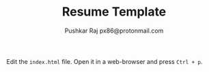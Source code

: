 #+TITLE: Resume Template
#+AUTHOR: Pushkar Raj
#+AUTHOR: px86@protonmail.com

Edit the =index.html= file. Open it in a web-browser and press =Ctrl + p=.
